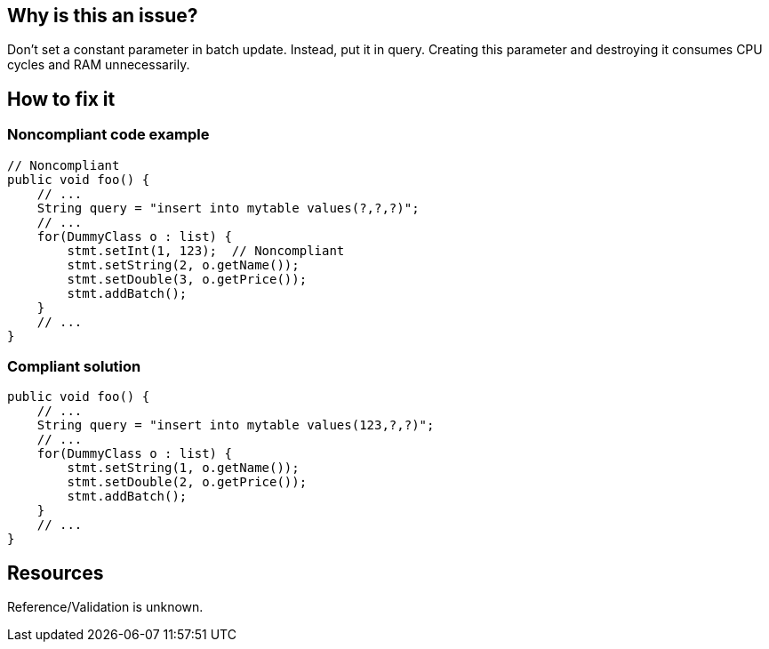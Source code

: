 :!sectids:

== Why is this an issue?

Don't set a constant parameter in batch update. Instead, put it in query. Creating this parameter and destroying it consumes CPU cycles and RAM unnecessarily.

== How to fix it
=== Noncompliant code example

```java
// Noncompliant
public void foo() {
    // ...
    String query = "insert into mytable values(?,?,?)";
    // ...
    for(DummyClass o : list) {
        stmt.setInt(1, 123);  // Noncompliant
        stmt.setString(2, o.getName());
        stmt.setDouble(3, o.getPrice());
        stmt.addBatch();
    }
    // ...
}
```

=== Compliant solution

```java
public void foo() {
    // ...
    String query = "insert into mytable values(123,?,?)";
    // ...
    for(DummyClass o : list) {
        stmt.setString(1, o.getName());
        stmt.setDouble(2, o.getPrice());
        stmt.addBatch();
    }
    // ...
}
```

== Resources

Reference/Validation is unknown.
